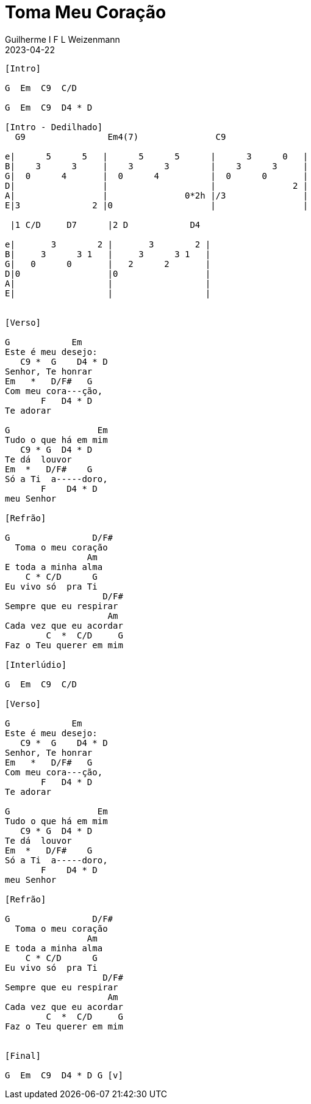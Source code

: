 = Toma Meu Coração
Guilherme I F L Weizenmann
2023-04-22
:artista: Prisma Brasil
:duracao: 1:45|4:03
:audio: https://deezer.page.link/5AUMCcH2CZL9t2r78
:video: https://www.youtube.com/watch?v=EWf3R77jqMg
:tom: G
:compasso: 4/4
:dedilhado: P I M A I M A I
:batida: não dãrãgãdã
:instrumentos: violão
:jbake-type: chords
:jbake-tags: Ofertório, repertorio:louvor-moinhos, repertorio:banda-moinhos
:verificacao: parcial

----
[Intro]

G  Em  C9  C/D

G  Em  C9  D4 * D

[Intro - Dedilhado]
  G9                Em4(7)               C9

e|      5      5   |      5      5      |      3      0   |
B|    3      3     |    3      3        |    3      3     |
G|  0      4       |  0      4          |  0      0       |
D|                 |                    |               2 |
A|                 |               0*2h |/3               |
E|3              2 |0                   |                 |

 |1 C/D     D7      |2 D            D4

e|       3        2 |       3        2 |
B|     3      3 1   |     3      3 1   |
G|   0      0       |   2      2       |
D|0                 |0                 |
A|                  |                  |
E|                  |                  |


[Verso]

G            Em
Este é meu desejo:
   C9 *  G    D4 * D
Senhor, Te honrar
Em   *   D/F#   G
Com meu cora---ção,
       F   D4 * D
Te adorar

G                 Em
Tudo o que há em mim
   C9 * G  D4 * D
Te dá  louvor
Em  *   D/F#    G
Só a Ti  a-----doro,
       F    D4 * D
meu Senhor

[Refrão]

G                D/F#
  Toma o meu coração
                Am
E toda a minha alma
    C * C/D      G
Eu vivo só  pra Ti
                   D/F#
Sempre que eu respirar
                    Am
Cada vez que eu acordar
        C  *  C/D     G
Faz o Teu querer em mim

[Interlúdio]

G  Em  C9  C/D

[Verso]

G            Em
Este é meu desejo:
   C9 *  G    D4 * D
Senhor, Te honrar
Em   *   D/F#   G
Com meu cora---ção,
       F   D4 * D
Te adorar

G                 Em
Tudo o que há em mim
   C9 * G  D4 * D
Te dá  louvor
Em  *   D/F#    G
Só a Ti  a-----doro,
       F    D4 * D
meu Senhor

[Refrão]

G                D/F#
  Toma o meu coração
                Am
E toda a minha alma
    C * C/D      G
Eu vivo só  pra Ti
                   D/F#
Sempre que eu respirar
                    Am
Cada vez que eu acordar
        C  *  C/D     G
Faz o Teu querer em mim


[Final]

G  Em  C9  D4 * D G [v]

----
